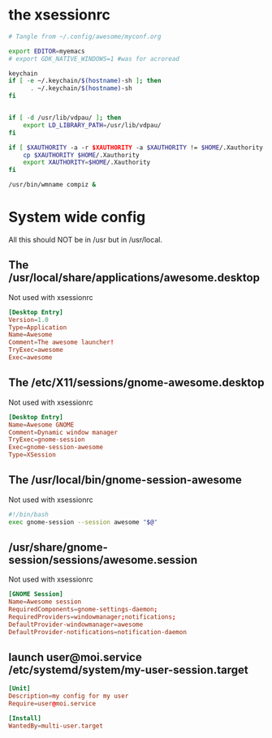 * the xsessionrc
  #+begin_src sh :tangle ~/.xsessionrc :shebang "#!/bin/sh"
    # Tangle from ~/.config/awesome/myconf.org

    export EDITOR=myemacs
    # export GDK_NATIVE_WINDOWS=1 #was for acroread

    keychain
    if [ -e ~/.keychain/$(hostname)-sh ]; then
          . ~/.keychain/$(hostname)-sh
    fi


    if [ -d /usr/lib/vdpau/ ]; then
        export LD_LIBRARY_PATH=/usr/lib/vdpau/
    fi

    if [ $XAUTHORITY -a -r $XAUTHORITY -a $XAUTHORITY != $HOME/.Xauthority ]; then
        cp $XAUTHORITY $HOME/.Xauthority
        export XAUTHORITY=$HOME/.Xauthority
    fi

    /usr/bin/wmname compiz &

  #+end_src

* System wide config
  All this should NOT be in /usr but in /usr/local.
** The /usr/local/share/applications/awesome.desktop
Not used with xsessionrc
#+begin_src conf :tangle no
  [Desktop Entry]
  Version=1.0
  Type=Application
  Name=Awesome
  Comment=The awesome launcher!
  TryExec=awesome
  Exec=awesome
#+end_src
** The /etc/X11/sessions/gnome-awesome.desktop
Not used with xsessionrc
#+begin_src conf :tangle no
  [Desktop Entry]
  Name=Awesome GNOME
  Comment=Dynamic window manager
  TryExec=gnome-session
  Exec=gnome-session-awesome
  Type=XSession
#+end_src
** The /usr/local/bin/gnome-session-awesome
Not used with xsessionrc
#+begin_src sh :tangle no
  #!/bin/bash
  exec gnome-session --session awesome "$@"
#+end_src
** /usr/share/gnome-session/sessions/awesome.session
Not used with xsessionrc
#+begin_src conf :tangle no
  [GNOME Session]
  Name=Awesome session
  RequiredComponents=gnome-settings-daemon;
  RequiredProviders=windowmanager;notifications;
  DefaultProvider-windowmanager=awesome
  DefaultProvider-notifications=notification-daemon
#+end_src
** launch user@moi.service /etc/systemd/system/my-user-session.target
#+begin_src conf :tangle no
  [Unit]
  Description=my config for my user
  Require=user@moi.service

  [Install]
  WantedBy=multi-user.target
#+end_src
